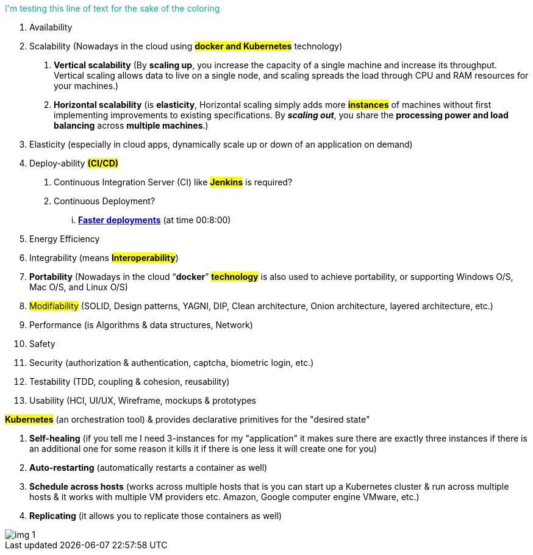 :doctype: pdf

+++<span style="color: #09af99">I'm testing this line of text for the sake of the coloring+++


1.	Availability
2.	Scalability (Nowadays in the cloud using #*docker and Kubernetes*# technology)
a.	*Vertical scalability* (By *scaling up*, you increase the capacity of a single machine and increase its throughput. Vertical scaling allows data to live on a single node, and scaling spreads the load through CPU and RAM resources for your machines.)
b.	*Horizontal scalability* (is [red]#*elasticity*#, Horizontal scaling simply adds more #*instances*# of machines without first implementing improvements to existing specifications. By *_[.underline]#scaling out#_*, you share the [.underline]#*processing power and load balancing*# across [.underline]#*multiple machines*#.)
3.	Elasticity (especially in cloud apps, dynamically scale up or down of an application on demand)
4.	Deploy-ability #*(CI/CD)*#
.	Continuous Integration Server (CI) like #*Jenkins*# is required?
. Continuous Deployment?
... https://www.youtube.com/watch?v=8Kw3a6eHaOs&ab_channel=VideonetChannel[*Faster deployments*] (at time 00:8:00)
5.	Energy Efficiency
6.	Integrability (means #*Interoperability*#)
7.	*Portability* (Nowadays in the cloud “*[red]#docker#*” *#technology#* [.underline]#is also used to achieve portability, or supporting Windows O/S, Mac O/S, and Linux O/S)#
8.	#Modifiability# (SOLID, Design patterns, YAGNI, DIP, Clean architecture, Onion architecture, layered architecture, etc.)
9.	Performance (is Algorithms & data structures, Network)
10.	Safety
11.	Security (authorization & authentication, captcha, biometric login, etc.)
12.	Testability (TDD, coupling & cohesion, reusability)
13.	Usability (HCI, UI/UX, Wireframe, mockups & prototypes

*#Kubernetes#* (an orchestration tool) & provides declarative primitives for the "desired state"

1. [red]#*Self-healing*# (if you tell me I need 3-instances for my "application" it makes sure there are exactly three instances if there is an additional one for some reason it kills it if there is one less it will create one for you)

2. [red]#*Auto-restarting*# (automatically restarts a container as well)

3. [red]#*Schedule across hosts*# (works across multiple hosts that is you can start up a Kubernetes cluster & run across multiple hosts & it works with multiple VM providers etc. Amazon, Google computer engine VMware, etc.)

4. [red]#*Replicating*# (it allows you to replicate those containers as well)

image::images/img_1.png[]
